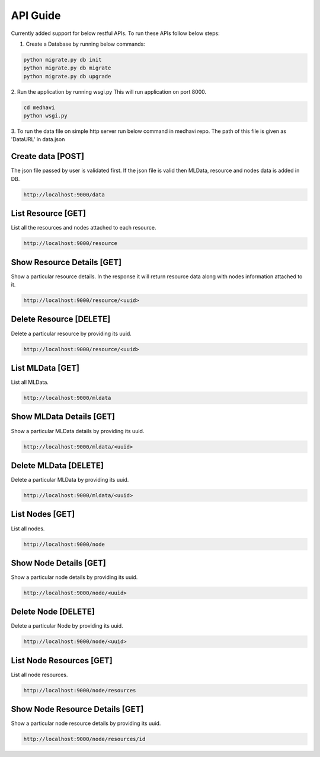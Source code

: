 .. _api_guide:

API Guide
=========

Currently added support for below restful APIs. To run these APIs follow below
steps:

1. Create a Database by running below commands:


.. code-block:: python

    python migrate.py db init
    python migrate.py db migrate
    python migrate.py db upgrade

2. Run the application by running wsgi.py
This will run application on port 8000.

.. code-block:: python

    cd medhavi
    python wsgi.py

3. To run the data file on simple http server run below command in medhavi repo.
The path of this file is given as 'DataURL' in data.json

.. code-block:: python
    cd medhavi
    python -m SimpleHTTPServer 8005


Create data [POST]
------------------

The json file passed by user is validated first. If the json file is valid
then MLData, resource and nodes data is added in DB.


.. code-block:: python


    http://localhost:9000/data

List Resource [GET]
--------------------

List all the resources and nodes attached to each resource.


.. code-block:: python

    http://localhost:9000/resource

Show Resource Details [GET]
---------------------------

Show a particular resource details. In the response it will return resource data
along with nodes information attached to it.


.. code-block:: python

   http://localhost:9000/resource/<uuid>

Delete Resource [DELETE]
------------------------

Delete a particular resource by providing its uuid.


.. code-block:: python

    http://localhost:9000/resource/<uuid>

List MLData [GET]
-----------------

List all MLData.


.. code-block:: python

    http://localhost:9000/mldata

Show MLData Details [GET]
-------------------------

Show a particular MLData details by providing its uuid.


.. code-block:: python

    http://localhost:9000/mldata/<uuid>

Delete MLData [DELETE]
----------------------

Delete a particular MLData by providing its uuid.


.. code-block:: python

    http://localhost:9000/mldata/<uuid>

List Nodes [GET]
-----------------

List all nodes.


.. code-block:: python

    http://localhost:9000/node

Show Node Details [GET]
-----------------------

Show a particular node details by providing its uuid.


.. code-block:: python

    http://localhost:9000/node/<uuid>

Delete Node [DELETE]
--------------------

Delete a particular Node by providing its uuid.


.. code-block:: python

    http://localhost:9000/node/<uuid>

List Node Resources [GET]
-------------------------

List all node resources.


.. code-block:: python

    http://localhost:9000/node/resources

Show Node Resource Details [GET]
--------------------------------

Show a particular node resource details by providing its uuid.


.. code-block:: python

    http://localhost:9000/node/resources/id
